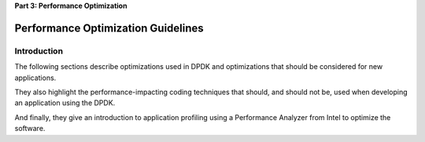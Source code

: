 ..  SPDX-License-Identifier: BSD-3-Clause
    Copyright(c) 2010-2014 Intel Corporation.

.. _Performance_Optimization:

**Part 3: Performance Optimization**

Performance Optimization Guidelines
===================================

Introduction
------------

The following sections describe optimizations used in DPDK and optimizations that should be considered for new applications.

They also highlight the performance-impacting coding techniques that should,
and should not be, used when developing an application using the DPDK.

And finally, they give an introduction to application profiling using a Performance Analyzer from Intel to optimize the software.
